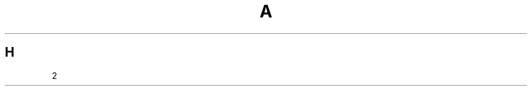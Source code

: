 .TH A 1
.SH H
.nr n \w'\(bu'+2n-1/1n
.ds n \nn
\*n
." .if \n(.g .if r an-tag-sep .ds n \w'\(bu'u+\n[an-tag-sep]u
." \*n
